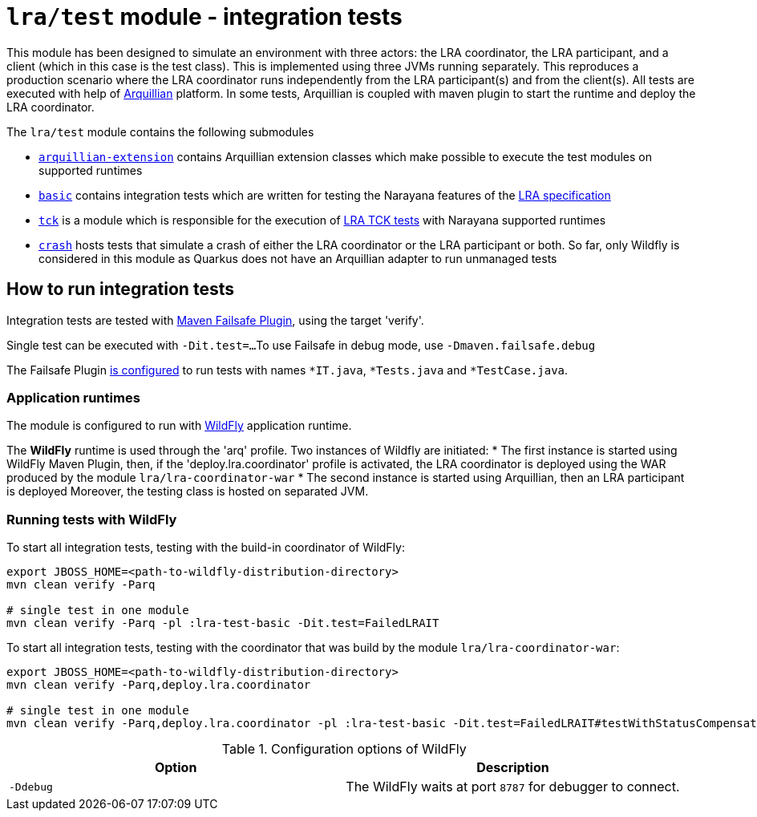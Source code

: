 = `lra/test` module - integration tests

This module has been designed to simulate an environment with three actors: the LRA coordinator, the LRA participant,
and a client (which in this case is the test class). This is implemented using three JVMs running separately.
This reproduces a production scenario where the LRA coordinator runs independently from the LRA participant(s)
and from the client(s).
All tests are executed with help of https://arquillian.org[Arquillian] platform. In some tests, Arquillian is coupled
with maven plugin to start the runtime and deploy the LRA coordinator.

The `lra/test` module contains the following submodules

* link:./arquillian-extension/[`arquillian-extension`] contains Arquillian extension classes
  which make possible to execute the test modules on supported runtimes
* link:./basic[`basic`] contains integration tests which are written for testing
  the Narayana features of the
  https://github.com/eclipse/microprofile-lra[LRA specification]
* link:./tck[`tck`] is a module which is responsible for the execution of
  https://github.com/eclipse/microprofile-lra/tree/master/tck[LRA TCK tests]
  with Narayana supported runtimes
* link:./crash[`crash`] hosts tests that simulate a crash of either the LRA coordinator or
  the LRA participant or both. So far, only Wildfly is considered in this module as Quarkus
  does not have an Arquillian adapter to run unmanaged tests

== How to run integration tests

Integration tests are tested with
https://maven.apache.org/surefire/maven-failsafe-plugin/[Maven Failsafe Plugin], using the target 'verify'.

Single test can be executed with `-Dit.test=...`
To use Failsafe in debug mode, use `-Dmaven.failsafe.debug`

The Failsafe Plugin link:../pom.xml[is configured] to run tests with names
`*IT.java`, `*Tests.java` and `*TestCase.java`.

=== Application runtimes

The module is configured to run with https://www.wildfly.org[WildFly] application runtime.

The **WildFly** runtime is used through the 'arq' profile. Two instances of Wildfly are initiated:
 * The first instance is started using WildFly Maven Plugin, then, if the 'deploy.lra.coordinator' profile is activated,  
 the LRA coordinator is deployed using the WAR produced by the module `lra/lra-coordinator-war`
 * The second instance is started using Arquillian, then an LRA participant is deployed
Moreover, the testing class is hosted on separated JVM.

=== Running tests with WildFly

To start all integration tests, testing with the build-in coordinator of WildFly:

[source,sh]
----
export JBOSS_HOME=<path-to-wildfly-distribution-directory>
mvn clean verify -Parq

# single test in one module
mvn clean verify -Parq -pl :lra-test-basic -Dit.test=FailedLRAIT
----

To start all integration tests, testing with the coordinator that was build by the module `lra/lra-coordinator-war`:

[source,sh]
----
export JBOSS_HOME=<path-to-wildfly-distribution-directory>
mvn clean verify -Parq,deploy.lra.coordinator

# single test in one module
mvn clean verify -Parq,deploy.lra.coordinator -pl :lra-test-basic -Dit.test=FailedLRAIT#testWithStatusCompensateFailed
----


.Configuration options of WildFly
|===
| Option | Description

| `-Ddebug`
| The WildFly waits at port `8787` for debugger to connect.

|===
